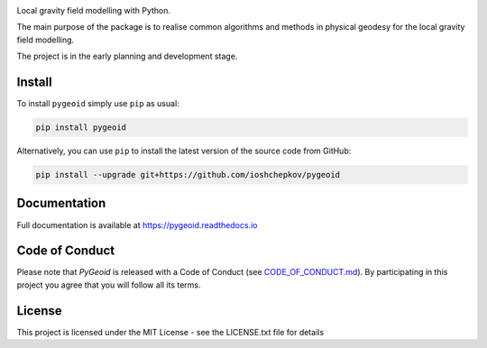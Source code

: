 .. image:: logo/pygeoid_logo_red_blue_with_text_200dpi.png
    :width: 400
    :alt: PyGeoid

.. image:: https://img.shields.io/pypi/v/pygeoid.svg
    :target: https://pypi.org/project/pygeoid/

.. image:: https://zenodo.org/badge/108261331.svg
    :target: https://zenodo.org/badge/latestdoi/108261331

.. image:: https://github.com/ioshchepkov/pygeoid/actions/workflows/ci_test.yml/badge.svg
    :target: https://github.com/ioshchepkov/pygeoid/actions/workflows/ci_test.yml

.. image:: https://codecov.io/gh/ioshchepkov/pygeoid/branch/master/graph/badge.svg?token=wxKUPN0DQz
    :target: https://codecov.io/gh/ioshchepkov/pygeoid

.. image:: https://readthedocs.org/projects/pygeoid/badge/?version=latest
    :target: http://pygeoid.readthedocs.io/en/latest/?badge=latest
    :alt: Documentation Status

.. image:: https://img.shields.io/gitter/room/opengrav/pygeoid.svg 
    :target: https://gitter.im/opengrav/pygeoid
    :alt: Chat room on Gitter

Local gravity field modelling with Python.

The main purpose of the package is to realise common algorithms and
methods in physical geodesy for the local gravity field modelling.

The project is in the early planning and development stage.

Install
-------

To install ``pygeoid`` simply use ``pip`` as usual: 

.. code:: bash

    pip install pygeoid

Alternatively, you can use ``pip`` to install the latest version of the source code from GitHub:

.. code:: bash

    pip install --upgrade git+https://github.com/ioshchepkov/pygeoid

Documentation
-------------

Full documentation is available at https://pygeoid.readthedocs.io

Code of Conduct
---------------

Please note that *PyGeoid* is released with a Code of Conduct
(see `CODE_OF_CONDUCT.md <https://github.com/ioshchepkov/pygeoid/blob/master/CODE_OF_CONDUCT.md>`__).
By participating in this project you agree that you will follow all its terms.

License
-------

This project is licensed under the MIT License - see the LICENSE.txt file for details

